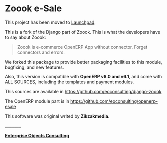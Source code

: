 * Zoook e-Sale

**** This project has been moved to [[https://launchpad.net/zoook-esale][Launchpad]].

[[https://raw.github.com/eoconsulting/django-zoook/master/artwork/Zoook_Screenshots.png]]

This is a fork of the Django part of Zoook. This is what the
developers have to say about Zoook:
#+BEGIN_QUOTE
Zoook is e-commerce OpenERP App without connector. Forget connectors
and errors.
#+END_QUOTE

We forked this package to provide better packaging facilities to this
module, bugfixing, and new features.

Also, this version is compatible with *OpenERP v6.0 and v6.1*,
and come with ALL SOURCES, including the templates and payment modules.

This sources are available in https://github.com/eoconsulting/django-zoook

The OpenERP module part is in https://github.com/eoconsulting/openerp-esale

This software was original writed by *Zikzakmedia*.

__________

*[[http://www.eoconsulting.com.ar][Enterprise Objects Consulting]]*
